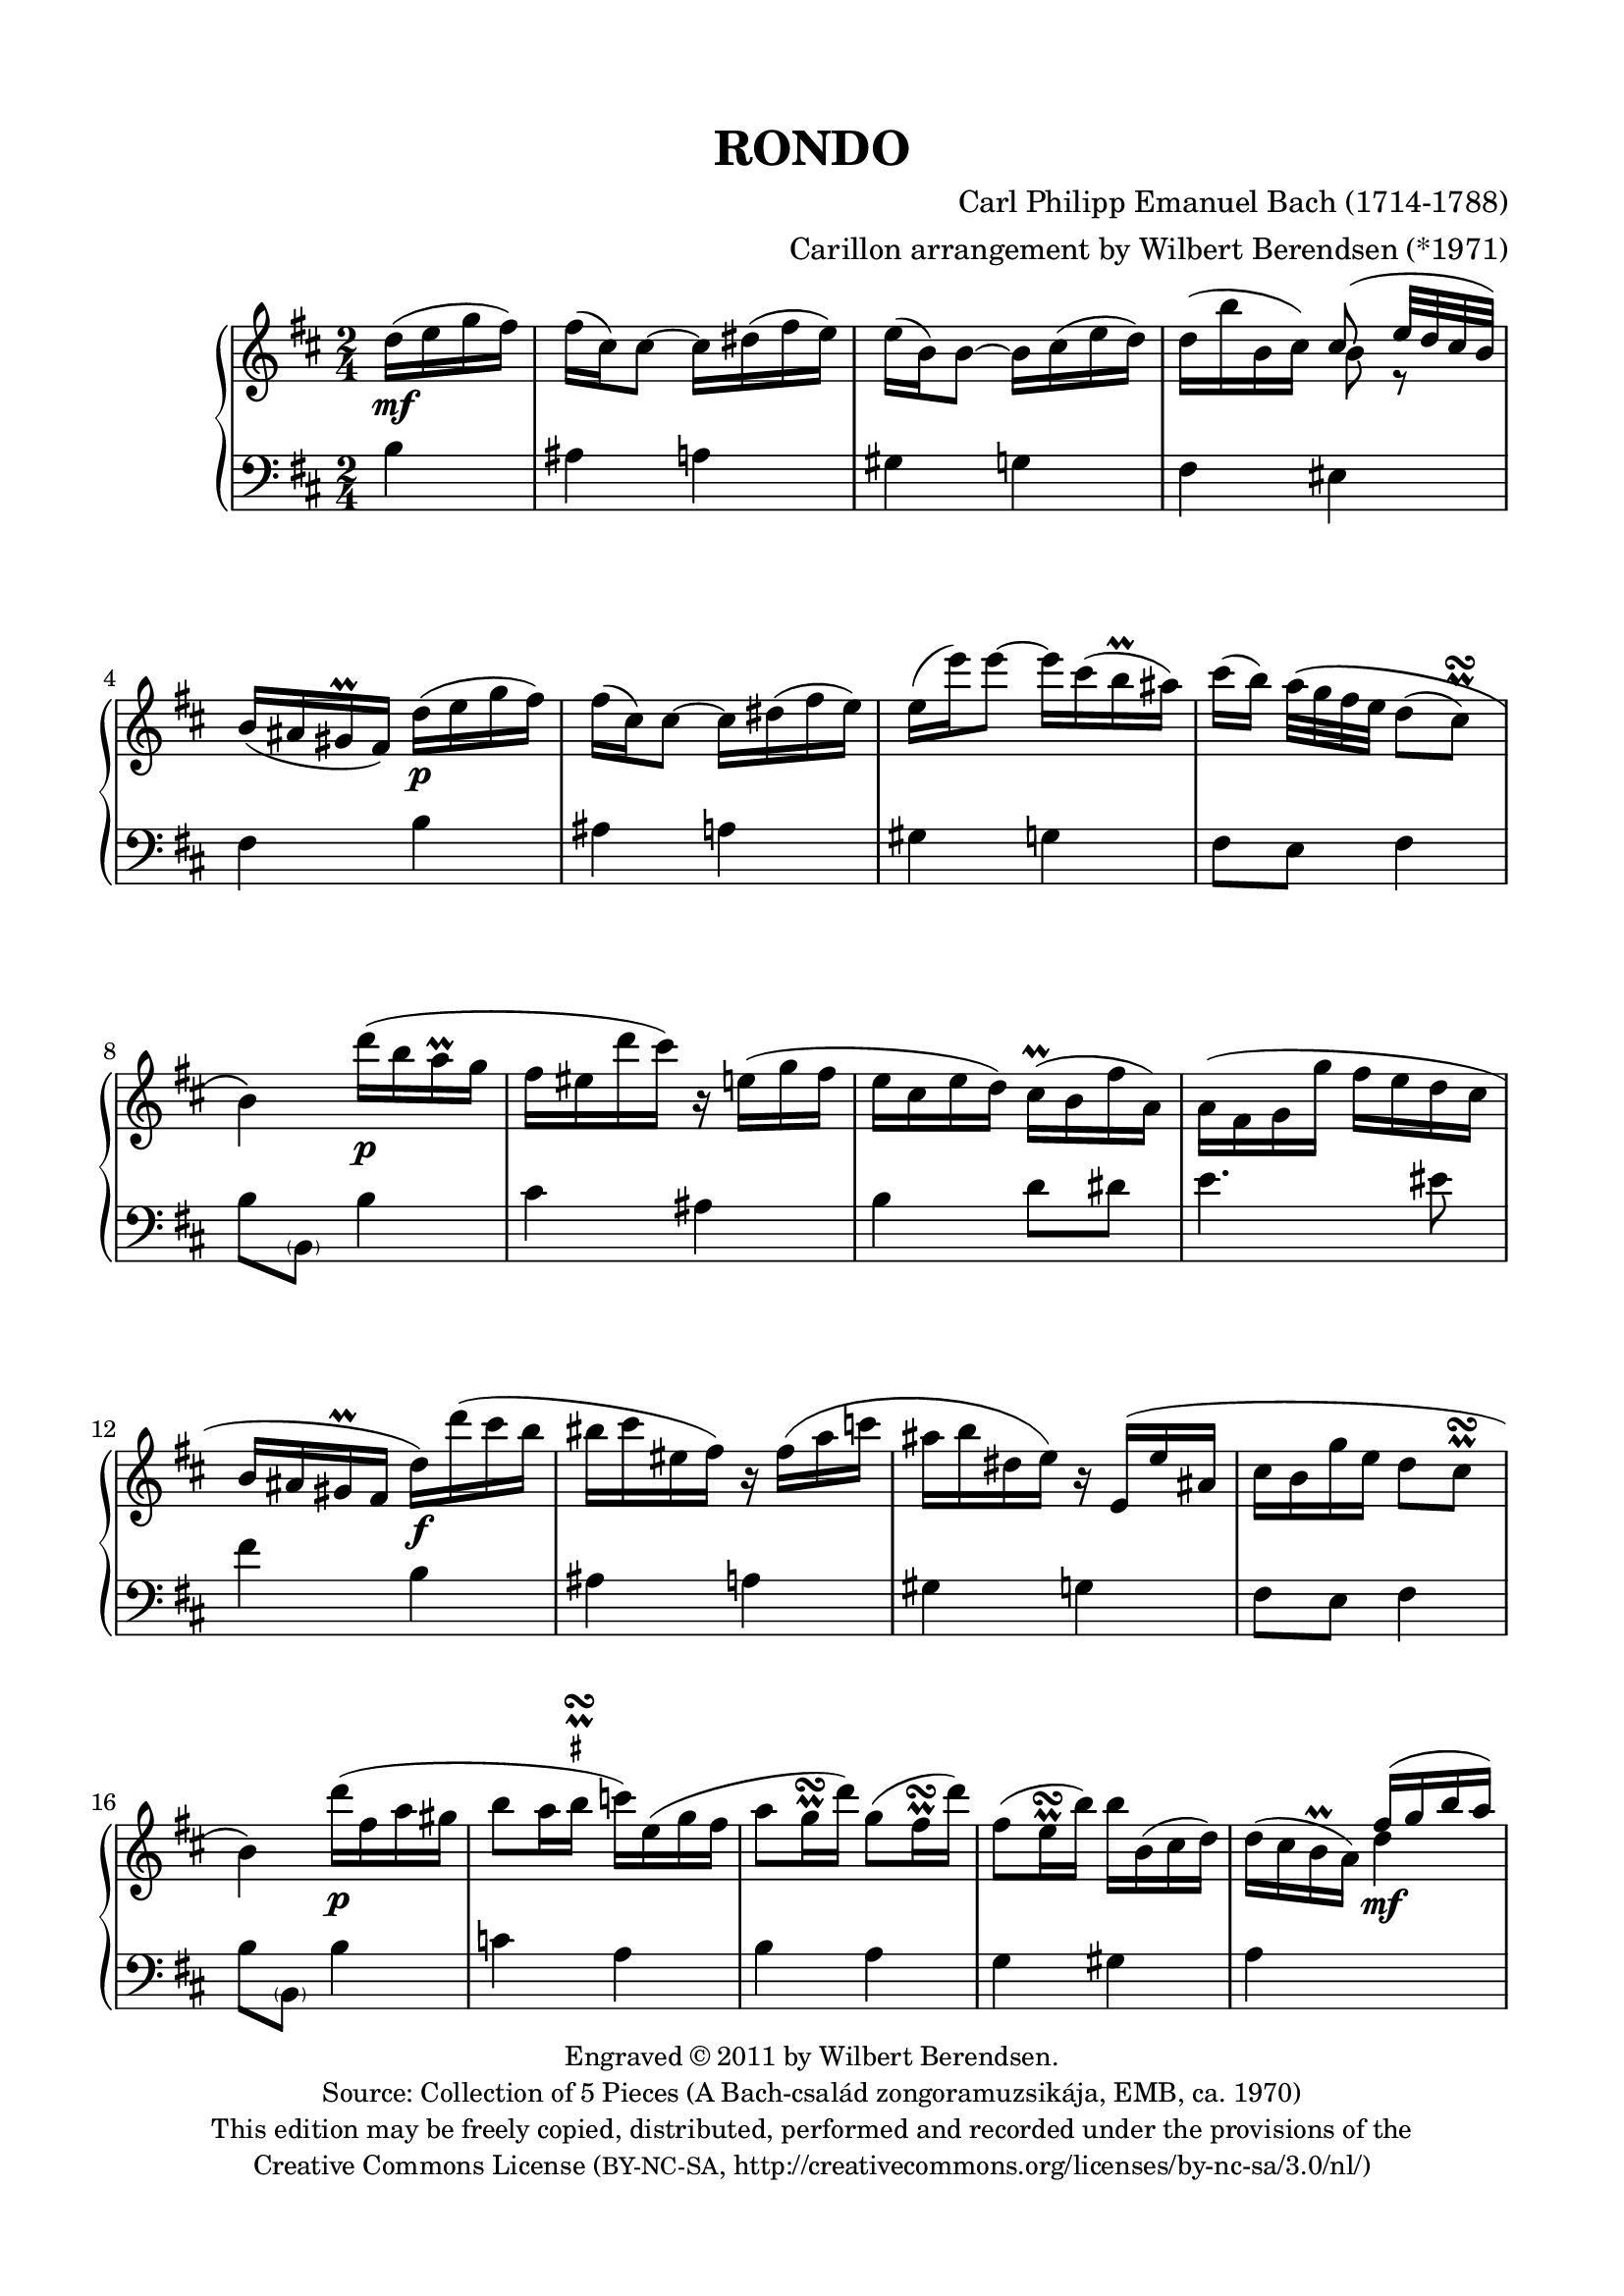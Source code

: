 \version "2.14.1"

\header {
  title = "RONDO"
  composer = "Carl Philipp Emanuel Bach (1714-1788)"
  arranger = "Carillon arrangement by Wilbert Berendsen (*1971)"
  tagline = \markup {
    Engraved at
    \simple #(strftime "%Y-%m-%d" (localtime (current-time)))
    with \with-url #"http://lilypond.org/web/"
    \line { LilyPond \simple #(lilypond-version) (http://lilypond.org/) }
  }
  copyright = \markup \fontsize #-1 \center-column {
    \line {
      Engraved © 2011 by Wilbert Berendsen.
    }
    \with-url #"http://imslp.org/wiki/Collection_of_5_Pieces_(Bach,_Carl_Philipp_Emanuel)"
    \line {
      Source: Collection of 5 Pieces (A Bach-család zongoramuzsikája, EMB, ca. 1970)
    }
    \line {
      This edition may be freely copied, distributed,
      performed and recorded under the provisions of the
    }
    \with-url #"http://creativecommons.org/licenses/by-nc-sa/3.0/nl/"
    \line {
      Creative Commons License \concat { ( \tiny BY-NC-SA , }
      http://creativecommons.org/licenses/by-nc-sa/3.0/nl/)
    }
  }
}

\paper {
  ragged-last-bottom = ##f
  top-margin = 15\mm
  bottom-margin = 15\mm
  line-width = 180\mm
}

\layout {
  \context {
    \Voice
    \override DynamicLineSpanner #'staff-padding = #1.5
  }
}

global = {
  \key b \minor
  \time 2/4
  \partial 4
  \set Timing.beamExceptions =
  #'(
     (end .
       (
        ((1 . 32) . (4 4 4 4))
        )))
     
}

upper = \relative c'' {
  \global
  
  d16( e g fis)
  | fis16( cis) cis8~ cis16 dis( fis e)
  | e16( b) b8~ b16 cis( e d)
  | d16( b' b, cis) <<
    { \voiceOne cis8( e32 d cis b) }
    \new Voice {
      \voiceTwo
      b8 r
    }
  >>
  \oneVoice
  | b16( ais gis\prall fis)
  d'( e g fis)
  | fis16( cis) cis8~ cis16 dis( fis e)
  | e16( e') e8~ e16 cis( b\prall ais)
  | cis16( b) a32\( g fis e d8( 
  \once \override Script #'avoid-slur = #'outside
  \once \override Script #'staff-padding = #1.5
  cis)\prall\turn
  | b4\)
  d'16( b a\prall g
  | fis16 eis d' cis) r16 e,( g fis
  | e16 cis e d) cis(\prall b fis' a,)
  | a16( fis g g' fis e d cis
  | b16 ais gis\prall fis d') d'( cis b
  | bis16 cis eis, fis) r fis( a c
  | ais16 b dis, e) r16 e,( e' ais,
  | cis16 b g' e d8 cis\prall\turn
  | b4)
  d'16( fis, a gis
  | b8 a16 
  \once \override TextScript #'script-priority = #-100
  \once \override TextScript #'Y-extent = #'(-.6 . .6)
  b\prall\turn^\markup\teeny\sharp c) e,( g fis
  | a8 g16\prall\turn d') g,8( fis16\prall\turn d')
  | fis,8( e16\prall\turn b') b b,( cis d)
  | d16( cis b\prall a)
  \voiceOne
  fis'16( g b a)
  | a16( e) e8~ e16 fis( a g)
  | g16( d) d8~ 
  \oneVoice
  d16 d'( b g)
  | g16( fis e b' d,8 cis\prall\turn
  | d4)
  a'16( fis cis d)
  | fis16( e) e8~ e16 g( fis cis)
  | e16( d) d8 r16 fis( ais, b)
  | b( c g g' fis e d c
  | b8
  \once \override TextScript #'script-priority = #-100
  \once \override TextScript #'Y-extent = #'(-.2 . .6)
  \once \override Script #'avoid-slur = #'outside
  ais)\prall\turn^\markup\teeny\sharp
  d16( e g fis)
  | fis16( cis) cis8~ cis16 dis( fis e)
  | e16( e') e8~ e16 cis( b\prall ais)
  | cis16( b) a32( g fis e d8
  \once \override Script #'avoid-slur = #'outside
  cis\prall\turn
  | b4)
  b16( c e d)
  | d16( b') b8~ b16 g( d b)
  | \appoggiatura d16 c8(\prall b) g16( a c b)
  | b16( g') g8~ g16 e( b g)
  | \appoggiatura b16 a8(\prall g) c16 c'( b a
  | g16 fis a c, b) b'( a g
  | fis16 e g b, a) a'( g fis
  | e16 dis fis a,) a8( g)\prall\turn
  | \appoggiatura g8 fis4
  g'16( a c b)
  | b16( fis) fis8~ fis16 gis( b a)
  | a16( e) e8~ e16 e'( gis, a
  | b16) \appoggiatura d16 c16 b32( a g fis e8 dis\prall\turn
  | e4)
  g16( e d\prall c)
  | %{\voiceOne%} c8( b) f'16( d c\prall b)
  | b8( a) %{\oneVoice%} e'16( c b\prall a
  | g16 fis a d c b d g
  | fis16 e b e d cis e a
  | g16 fis d' cis bis cis d dis
  | e16 cis b ais cis e, fis g
  | \times 2/3 { fis16 g a) } g4.(
  \once \override Script #'avoid-slur = #'outside
  | fis8)(\prall\turn g16 e)
  \voiceOne
  d16( e g fis)
  | fis16( cis) cis8~ cis16 dis( fis e)
  | e16( b) b8~ 
  \oneVoice
  b16 cis( e d)
  | d16( b' b, cis) <<
    { \voiceOne cis8( e32 d cis b) }
    \new Voice {
      \voiceTwo
      b8 r
    }
  >>
  \oneVoice
  | b16( ais gis\prall fis)
  \oneVoice
  d'( e g fis)
  | fis16( cis) cis8~ cis16 dis( fis e)
  | e16( e') e8~ e16 cis( b\prall ais)
  | cis16( b) a32\( g fis e d8( 
  \once \override Script #'avoid-slur = #'outside
  \once \override Script #'staff-padding = #1.5
  cis)\prall\turn
  | b4\)
  \voiceOne
  d'16( b a\prall g
  | fis16 eis d' cis) r16 e,( g fis
  | e16 cis e d) 
  \oneVoice
  cis(\prall b fis' a,)
  | a16( fis g g' fis e d cis
  | b16 ais gis\prall fis) d' d'( cis b
  | bis16 cis eis,%{orig: e%} fis) r fis( a c
  | ais16 b dis, e) r16 e,( e' ais,
  | cis16 b g' e d8 cis\prall\turn
  | b4)
  \bar "|."
}

lower = \relative c' {
  \global
  
  b4
  | ais4 a
  | gis4 g
  | fis4 eis
  | fis4
  b4
  | ais4 a
  | gis4 g
  | fis8 e fis4
  | b8 \parenthesize b,
  b'4
  | cis4 ais
  | b4 d8 dis
  | e4. eis8
  | fis4
  b,4
  | ais4 a
  | gis4 g
  | fis8 e fis4
  | b8 \parenthesize b,
  b'4
  | c4 a
  | b4 a
  | g4 gis
  | a4
  \change Staff = "upper"
  \voiceTwo
  d'4
  | cis4 c
  | b4
  \change Staff = "lower"
  \oneVoice
  b,
  | a8 g a4
  | d8 d,
  d'4
  | cis4 ais
  | b4 d,
  | e2
  | fis4
  b4
  | ais4 a
  | gis4 g
  | fis8 e fis4
  | b8 b,
  r4
  | r4 g''
  | fis8 g r4
  | r4 e
  | dis8( e)
  a,4
  | d4 g,
  | c4 fis,
  | b4 ais
  | b4
  e4
  | dis4 d
  | cis4 c
  | a4 b
  | e8 e,
  r4
%  \change Staff = "upper"
%  \voiceTwo
  | <d' f>4 r
  | <c e>4
%  \change Staff = "lower"
%  \oneVoice
  c4
  | d4 g,
  | gis4 a
  | ais2~
  | ais2~
  | ais2~
  | ais4
  \change Staff = "upper"
  \voiceTwo
  b'4
  | ais4 a
  | gis4 
  \change Staff = "lower"
  \oneVoice
  g
  | fis4 eis
  | fis4
  b,4
  | ais4 a
  | gis4 g
  | fis8 e fis4
  | b8 \parenthesize b,
  \change Staff = "upper"
  \voiceTwo
  b''4
  | cis4 ais
  | b4 
  \change Staff = "lower"
  \oneVoice
  d,8 dis
  | e4. eis8
  | fis4
  b,4
  | ais4 a
  | gis4 g
  | fis8 e fis4
  | b8 \parenthesize b,
  \bar "|."
}

dyn = {
  s4\mf
  s2*3
  s4 s4\p
  s2*3
  s4 s4\p
  s2*3
  s4 s4\f
  s2*3
  s4 s4\p
  s2*3
  s4 s4\mf
  s2*3
  s4 s4\p
  s2
  s4 s4\mf
  s2
  s4 s4\p
  s2*3
  s4 s4\p
  s2*3
  s4 s4\f
  s2*3
  s4 s4\p
  s2*3
  s4 s4\pp
  s2
  s4 s4\mf
  s2*5
  s4 s4\pp
  s2*3
  s4 s4\mf
  s2*3
  s4 s4\p
  s2*5
  s4 s4\pp
}
  
\new PianoStaff <<
  \new Staff = "upper" { << \upper \dyn >> }
  \new Staff = "lower" { \clef bass \lower }
>>

